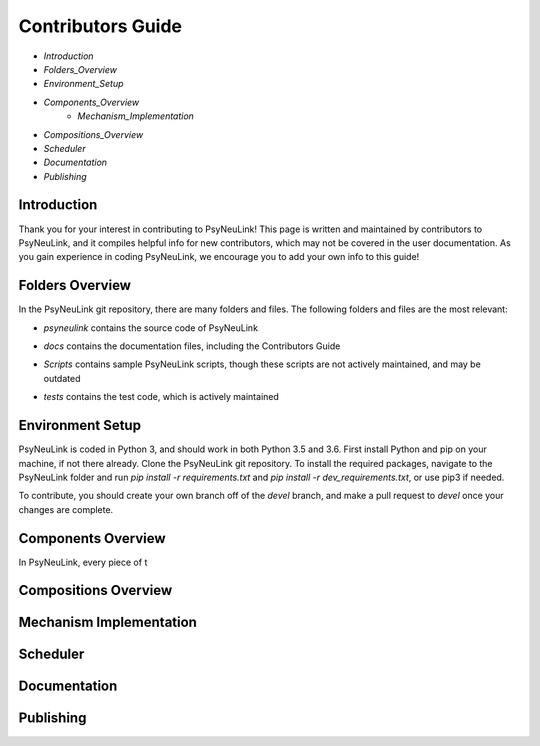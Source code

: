 Contributors Guide
==================

* `Introduction`
* `Folders_Overview`
* `Environment_Setup`
* `Components_Overview`
    * `Mechanism_Implementation`
* `Compositions_Overview`
* `Scheduler`
* `Documentation`
* `Publishing`

.. _Introduction:

Introduction
------------

Thank you for your interest in contributing to PsyNeuLink! This page is written and maintained by contributors to PsyNeuLink, and it compiles helpful info for new contributors, which may not be covered in the user documentation. As you gain experience in coding PsyNeuLink, we encourage you to add your own info to this guide!

.. _Folders_Overview:

Folders Overview
----------------

In the PsyNeuLink git repository, there are many folders and files. The following folders and files are the most relevant:

- *psyneulink* contains the source code of PsyNeuLink
..
- *docs* contains the documentation files, including the Contributors Guide
..
    * *source* contains the Sphinx files used to generate the HTML documentation
    * *build* contains the generated HTML documentation, which is generated using the Sphinx `html` command
..
- *Scripts* contains sample PsyNeuLink scripts, though these scripts are not actively maintained, and may be outdated
..
- *tests* contains the test code, which is actively maintained

.. _Environment_Setup:

Environment Setup
-----------------

PsyNeuLink is coded in Python 3, and should work in both Python 3.5 and 3.6. First install Python and pip on your machine, if not there already. Clone the PsyNeuLink git repository. To install the required packages, navigate to the PsyNeuLink folder and run `pip install -r requirements.txt` and `pip install -r dev_requirements.txt`, or use pip3 if needed.

To contribute, you should create your own branch off of the `devel` branch, and make a pull request to `devel` once your changes are complete.

.. _Components_Overview:

Components Overview
-------------------

In PsyNeuLink, every piece of t

.. _Compositions_Overview:

Compositions Overview
---------------------

.. _Mechanism_Implementation:

Mechanism Implementation
------------------------

.. _Scheduler:

Scheduler
---------

.. _Documentation:

Documentation
-------------

.. _Publishing:

Publishing
----------